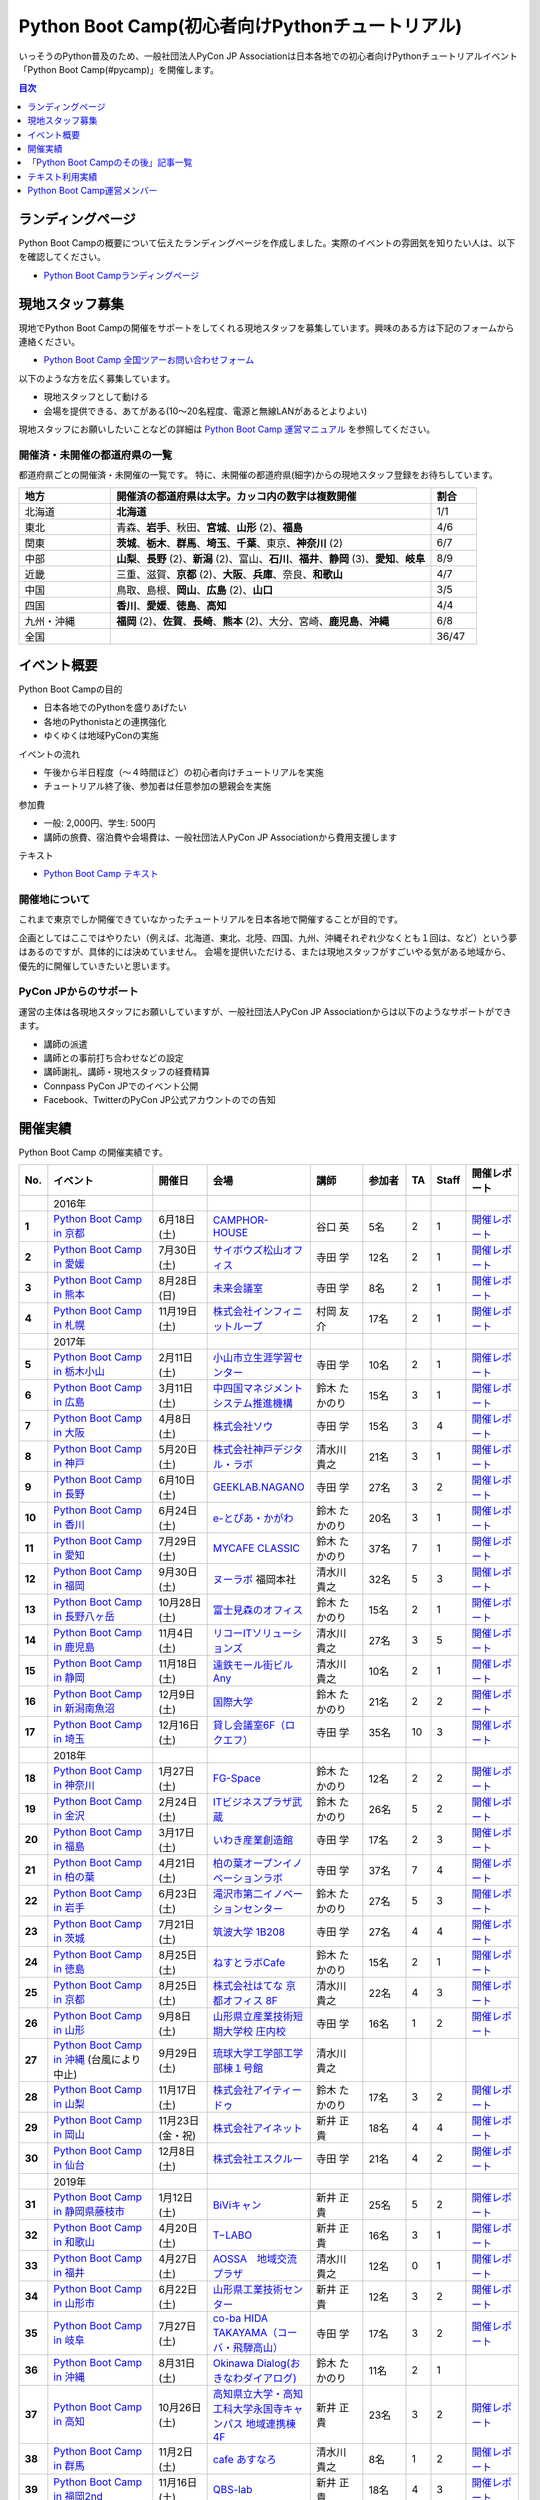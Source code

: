 ================================================
Python Boot Camp(初心者向けPythonチュートリアル)
================================================

.. image:: /_static/python-boot-camp-logo.png
   :width: 198
   :alt: Python Boot Camp ロゴ

いっそうのPython普及のため、一般社団法人PyCon JP Associationは日本各地での初心者向けPythonチュートリアルイベント「Python Boot Camp(#pycamp)」を開催します。

.. contents:: 目次
   :local:
   :depth: 1

ランディングページ
==================

Python Boot Campの概要について伝えたランディングページを作成しました。実際のイベントの雰囲気を知りたい人は、以下を確認してください。

- `Python Boot Campランディングページ <https://peraichi.com/landing_pages/view/pycamp>`_

現地スタッフ募集
================
現地でPython Boot Campの開催をサポートをしてくれる現地スタッフを募集しています。興味のある方は下記のフォームから連絡ください。

- `Python Boot Camp 全国ツアーお問い合わせフォーム`_

以下のような方を広く募集しています。

- 現地スタッフとして動ける
- 会場を提供できる、あてがある(10〜20名程度、電源と無線LANがあるとよりよい)

.. _Python Boot Camp 全国ツアーお問い合わせフォーム: https://docs.google.com/forms/d/1IANh21fievi_lyyQyL8II66RSxlVuHBdAhr05C1qv9c/viewform

現地スタッフにお願いしたいことなどの詳細は
`Python Boot Camp 運営マニュアル <https://pycamp.pycon.jp/organize/index.html>`_
を参照してください。

開催済・未開催の都道府県の一覧
------------------------------
都道府県ごとの開催済・未開催の一覧です。
特に、未開催の都道府県(細字)からの現地スタッフ登録をお待ちしています。

.. list-table::
   :header-rows: 1
   :widths: 20 70 10

   * - 地方
     - 開催済の都道府県は太字。カッコ内の数字は複数開催
     - 割合
   * - 北海道
     - **北海道**
     - 1/1
   * - 東北
     - 青森、**岩手**、秋田、**宮城**、**山形** (2)、**福島**
     - 4/6
   * - 関東
     - **茨城**、**栃木**、**群馬**、**埼玉**、**千葉**、東京、**神奈川** (2)
     - 6/7
   * - 中部
     - **山梨**、**長野** (2)、**新潟** (2)、富山、**石川**、**福井**、**静岡** (3)、**愛知**、**岐阜**
     - 8/9
   * - 近畿
     - 三重、滋賀、**京都** (2)、**大阪**、**兵庫**、奈良、**和歌山**
     - 4/7
   * - 中国
     - 鳥取、島根、**岡山**、**広島** (2)、**山口**
     - 3/5
   * - 四国
     - **香川**、**愛媛**、**徳島**、**高知**
     - 4/4
   * - 九州・沖縄
     - **福岡** (2)、**佐賀**、**長崎**、**熊本** (2)、大分、宮崎、**鹿児島**、**沖縄**
     - 6/8
   * - 全国
     -
     - 36/47

イベント概要
============

Python Boot Campの目的

- 日本各地でのPythonを盛りあげたい
- 各地のPythonistaとの連携強化
- ゆくゆくは地域PyConの実施

イベントの流れ

- 午後から半日程度（〜４時間ほど）の初心者向けチュートリアルを実施
- チュートリアル終了後、参加者は任意参加の懇親会を実施

参加費

- 一般: 2,000円、学生: 500円
- 講師の旅費、宿泊費や会場費は、一般社団法人PyCon JP Associationから費用支援します

テキスト

- `Python Boot Camp テキスト <https://pycamp.pycon.jp/textbook/index.html>`_


開催地について
--------------

これまで東京でしか開催できていなかったチュートリアルを日本各地で開催することが目的です。

企画としてはここではやりたい（例えば、北海道、東北、北陸、四国、九州、沖縄それぞれ少なくとも１回は、など）という夢はあるのですが、具体的には決めていません。
会場を提供いただける、または現地スタッフがすごいやる気がある地域から、優先的に開催していきたいと思います。

PyCon JPからのサポート
----------------------
運営の主体は各現地スタッフにお願いしていますが、一般社団法人PyCon JP Associationからは以下のようなサポートができます。

- 講師の派遣
- 講師との事前打ち合わせなどの設定
- 講師謝礼、講師・現地スタッフの経費精算
- Connpass PyCon JPでのイベント公開
- Facebook、TwitterのPyCon JP公式アカウントのでの告知

開催実績
========
Python Boot Camp の開催実績です。

.. list-table::
   :header-rows: 1
   :widths: 3 20 10 18 10 8 4 4 10
   :stub-columns: 1

   * - No.
     - イベント
     - 開催日
     - 会場
     - 講師
     - 参加者
     - TA
     - Staff
     - 開催レポート
   * -
     - 2016年
     -
     -
     -
     -
     -
     -
     -
   * - 1
     - `Python Boot Camp in 京都 <https://pyconjp.connpass.com/event/33014/>`__
     - 6月18日(土)
     - `CAMPHOR- HOUSE <https://camph.net/>`_
     - 谷口 英
     - 5名
     - 2
     - 1
     - `開催レポート <https://pyconjp.blogspot.jp/2016/06/python-boot-camp-in-kyoto.html>`__
   * - 2
     - `Python Boot Camp in 愛媛 <https://pyconjp.connpass.com/event/34564/>`_
     - 7月30日(土)
     - `サイボウズ松山オフィス <http://cybozu.co.jp/company/info/map_tokyo.html#matsuyama>`_
     - 寺田 学
     - 12名
     - 2
     - 1
     - `開催レポート <https://pyconjp.blogspot.jp/2016/07/python-boot-camp-in.html>`__
   * - 3
     - `Python Boot Camp in 熊本 <https://pyconjp.connpass.com/event/36773/>`_
     - 8月28日(日)
     - `未来会議室 <http://mirai-k.or.jp/access/>`_
     - 寺田 学
     - 8名
     - 2
     - 1
     - `開催レポート <https://pyconjp.blogspot.jp/2016/08/python-boot-camp-in-kumamoto.html>`__
   * - 4
     - `Python Boot Camp in 札幌 <https://pyconjp.connpass.com/event/43134/>`_
     - 11月19日(土)
     - `株式会社インフィニットループ <http://www.infiniteloop.co.jp/special/room.php>`_
     - 村岡 友介
     - 17名
     - 2
     - 1
     - `開催レポート <https://pyconjp.blogspot.jp/2016/12/python-boot-camp-in-sapporo.html>`__
   * -
     - 2017年
     -
     -
     -
     -
     -
     -
     -
   * - 5
     - `Python Boot Camp in 栃木小山 <https://pyconjp.connpass.com/event/47757/>`_
     - 2月11日(土)
     - `小山市立生涯学習センター <http://www.oyama-gakushuucenter.jp/>`_
     - 寺田 学
     - 10名
     - 2
     - 1
     - `開催レポート <https://pyconjp.blogspot.jp/2017/02/python-boot-camp-in-tochigioyama.html>`__
   * - 6
     - `Python Boot Camp in 広島 <https://pyconjp.connpass.com/event/50095/>`_
     - 3月11日(土)
     - `中四国マネジメントシステム推進機構 <http://www.ms-kikoh.or.jp/>`_
     - 鈴木 たかのり
     - 15名
     - 3
     - 1
     - `開催レポート <https://pyconjp.blogspot.jp/2017/03/python-boot-camp-in-hiroshima.html>`__
   * - 7
     - `Python Boot Camp in 大阪 <https://pyconjp.connpass.com/event/52480/>`_
     - 4月8日(土)
     - `株式会社ソウ <https://sou-co.jp/>`_
     - 寺田 学
     - 15名
     - 3
     - 4
     - `開催レポート <https://pyconjp.blogspot.jp/2017/04/python-boot-camp-in.html>`__
   * - 8
     - `Python Boot Camp in 神戸 <https://pyconjp.connpass.com/event/55110/>`_
     - 5月20日(土)
     - `株式会社神戸デジタル・ラボ <http://www.kdl.co.jp/company/access/>`_
     - 清水川 貴之
     - 21名
     - 3
     - 1
     - `開催レポート <https://pyconjp.blogspot.jp/2017/05/python-boot-camp-in-kobe.html>`__
   * - 9
     - `Python Boot Camp in 長野 <https://pyconjp.connpass.com/event/55693/>`_
     - 6月10日(土)
     - `GEEKLAB.NAGANO <http://geeklab-nagano.com/>`_
     - 寺田 学
     - 27名
     - 3
     - 2
     - `開催レポート <https://pyconjp.blogspot.jp/2017/06/python-boot-camp-in-nagano.html>`__
   * - 10
     - `Python Boot Camp in 香川 <https://pyconjp.connpass.com/event/56141/>`_
     - 6月24日(土)
     - `e-とぴあ・かがわ <https://www.e-topia-kagawa.jp/>`_
     - 鈴木 たかのり
     - 20名
     - 3
     - 1
     - `開催レポート <https://pyconjp.blogspot.jp/2017/06/python-boot-camp-in-kagawa.html>`__
   * - 11
     - `Python Boot Camp in 愛知 <https://pyconjp.connpass.com/event/60165/>`_
     - 7月29日(土)
     - `MYCAFE CLASSIC <https://mycafe.jp/branch/mycafe-classic>`_
     - 鈴木 たかのり
     - 37名
     - 7
     - 1
     - `開催レポート <https://pyconjp.blogspot.jp/2017/08/python-boot-camp-in-aichi.html>`__
   * - 12
     - `Python Boot Camp in 福岡 <https://pyconjp.connpass.com/event/62769/>`_
     - 9月30日(土)
     - `ヌーラボ <https://nulab-inc.com/ja/>`_ 福岡本社
     - 清水川 貴之
     - 32名
     - 5
     - 3
     - `開催レポート <https://pyconjp.blogspot.jp/2017/10/python-boot-camp-in.html>`__
   * - 13
     - `Python Boot Camp in 長野八ヶ岳 <https://pyconjp.connpass.com/event/66747/>`_
     - 10月28日(土)
     - `富士見森のオフィス <http://www.morino-office.com/>`_
     - 鈴木 たかのり
     - 15名
     - 2
     - 1
     - `開催レポート <https://pyconjp.blogspot.jp/2017/11/python-boot-camp-in.html>`__
   * - 14
     - `Python Boot Camp in 鹿児島 <https://pyconjp.connpass.com/event/67709/>`_
     - 11月4日(土)
     - `リコーITソリューションズ <http://www.nangokubld.jp/center/access.html>`_
     - 清水川 貴之
     - 27名
     - 3
     - 5
     - `開催レポート <https://pyconjp.blogspot.jp/2017/11/pycamp-in-kagoshima-report.html>`__
   * - 15
     - `Python Boot Camp in 静岡 <https://pyconjp.connpass.com/event/67533/>`_
     - 11月18日(土)
     - `遠鉄モール街ビル Any <https://www.any-h.jp/>`_
     - 清水川 貴之
     - 10名
     - 2
     - 1
     - `開催レポート <https://pyconjp.blogspot.jp/2017/12/pycamp-in-shizuoka-report.html>`__
   * - 16
     - `Python Boot Camp in 新潟南魚沼 <https://pyconjp.connpass.com/event/69431/>`_
     - 12月9日(土)
     - `国際大学 <https://www.iuj.ac.jp/jp/>`_
     - 鈴木 たかのり
     - 21名
     - 2
     - 2
     - `開催レポート <https://pyconjp.blogspot.jp/2017/12/python-boot-camp-in-minamiuonuma-report.html>`__
   * - 17
     - `Python Boot Camp in 埼玉 <https://pyconjp.connpass.com/event/69433/>`_
     - 12月16日(土)
     - `貸し会議室6F（ロクエフ） <https://office6f.com>`_
     - 寺田 学
     - 35名
     - 10
     - 3
     - `開催レポート <https://pyconjp.blogspot.jp/2017/12/python-boot-camp-in-saitama.html>`__
   * -
     - 2018年
     -
     -
     -
     -
     -
     -
     -
   * - 18
     - `Python Boot Camp in 神奈川 <https://pyconjp.connpass.com/event/71908/>`_
     - 1月27日(土)
     - `FG-Space <https://www.fg-space.com/>`_
     - 鈴木 たかのり
     - 12名
     - 2
     - 2
     - `開催レポート <https://pyconjp.blogspot.jp/2018/02/python-boot-camp-in-kanagawa-report.html>`__
   * - 19
     - `Python Boot Camp in 金沢 <https://pyconjp.connpass.com/event/74767/>`_
     - 2月24日(土)
     - `ITビジネスプラザ武蔵 <http://www.bp-musashi.jp/>`_
     - 鈴木 たかのり
     - 26名
     - 5
     - 2
     - `開催レポート <https://pyconjp.blogspot.jp/2018/03/python-boot-camp-in-kanazawa-report.html>`__
   * - 20
     - `Python Boot Camp in 福島 <https://pyconjp.connpass.com/event/75923/>`_
     - 3月17日(土)
     - `いわき産業創造館 <http://iwaki-sansoukan.com/>`_
     - 寺田 学
     - 17名
     - 2
     - 3
     - `開催レポート <https://pyconjp.blogspot.jp/2018/03/python-boot-camp-in-fukushima-report.html>`__
   * - 21
     - `Python Boot Camp in 柏の葉 <https://pyconjp.connpass.com/event/81251/>`_
     - 4月21日(土)
     - `柏の葉オープンイノベーションラボ <http://kashiwanoha-smartcity.com/facility/koil.html>`_
     - 寺田 学
     - 37名
     - 7
     - 4
     - `開催レポート <http://pyconjp.blogspot.com/2018/06/pycamp-in-kashiwanoha-report.html>`__
   * - 22
     - `Python Boot Camp in 岩手 <https://pyconjp.connpass.com/event/86461/>`_
     - 6月23日(土)
     - `滝沢市第二イノベーションセンター <http://www.tiic.jp/>`_
     - 鈴木 たかのり
     - 27名
     - 5
     - 3
     - `開催レポート <https://pyconjp.blogspot.com/2018/07/pycamp-in-iwate-report.html>`__
   * - 23
     - `Python Boot Camp in 茨城 <https://pyconjp.connpass.com/event/89445/>`_
     - 7月21日(土)
     - `筑波大学 1B208 <https://www.tsukuba.ac.jp/>`_
     - 寺田 学
     - 27名
     - 4
     - 4
     - `開催レポート <https://pyconjp.blogspot.com/2018/08/pycamp-in-ibaraki-report.html>`__
   * - 24
     - `Python Boot Camp in 徳島 <https://pyconjp.connpass.com/event/87968/>`_
     - 8月25日(土)
     - `ねすとラボCafe <http://nest-lab.net/>`_
     - 鈴木 たかのり
     - 15名
     - 2
     - 1
     - `開催レポート <https://pyconjp.blogspot.com/2018/09/pycamp-in-tokushima-report.html>`__
   * - 25
     - `Python Boot Camp in 京都 <https://pyconjp.connpass.com/event/94170/>`__
     - 8月25日(土)
     - `株式会社はてな 京都オフィス 8F <http://hatenacorp.jp/information/outline>`_
     - 清水川 貴之
     - 22名
     - 4
     - 3
     - `開催レポート <https://pyconjp.blogspot.com/2018/09/pycamp-in-kyoto-report.html>`__
   * - 26
     - `Python Boot Camp in 山形 <https://pyconjp.connpass.com/event/89157/>`_
     - 9月8日(土)
     - `山形県立産業技術短期大学校 庄内校 <http://www.shonai-cit.ac.jp/>`_
     - 寺田 学
     - 16名
     - 1
     - 2
     - `開催レポート <https://pyconjp.blogspot.com/2018/10/python-boot-camp-in-yamagata.html>`__
   * - 27
     - `Python Boot Camp in 沖縄 <https://pyconjp.connpass.com/event/96844/>`__ (台風により中止)
     - 9月29日(土)
     - `琉球大学工学部工学部棟１号館 <https://ie.u-ryukyu.ac.jp/>`_
     - 清水川 貴之
     -
     -
     -
     -
   * - 28
     - `Python Boot Camp in 山梨 <https://pyconjp.connpass.com/event/103507/>`_
     - 11月17日(土)
     - `株式会社アイティードゥ <http://itdo.jp/company/access/>`_
     - 鈴木 たかのり
     - 17名
     - 3
     - 2
     - `開催レポート <https://pyconjp.blogspot.com/2018/12/pycamp-in-yamanashi-report.html>`__
   * - 29
     - `Python Boot Camp in 岡山 <https://pyconjp.connpass.com/event/103539/>`_
     - 11月23日(金・祝)
     - `株式会社アイネット <https://www.inet88.co.jp/>`_
     - 新井 正貴
     - 18名
     - 4
     - 4
     - `開催レポート <https://pyconjp.blogspot.com/2018/11/pycamp-in-okayama-report.html>`__
   * - 30
     - `Python Boot Camp in 仙台 <https://pyconjp.connpass.com/event/104080/>`_
     - 12月8日(土)
     - `株式会社エスクルー <http://s-crew.jpn.com/>`_
     - 寺田 学
     - 21名
     - 4
     - 2
     - `開催レポート <https://pyconjp.blogspot.com/2018/12/pycamp-in-sendai-report..html>`__
   * -
     - 2019年
     - 
     - 
     - 
     - 
     - 
     - 
     - 
   * - 31
     - `Python Boot Camp in 静岡県藤枝市 <https://pyconjp.connpass.com/event/106920/>`_
     - 1月12日(土)
     - `BiViキャン <https://www.bivicam.jp/>`_
     - 新井 正貴
     - 25名
     - 5
     - 2
     - `開催レポート <https://pyconjp.blogspot.com/2019/01/pycamp-in-fujieda-report.html>`__
   * - 32
     - `Python Boot Camp in 和歌山 <https://pyconjp.connpass.com/event/120116/>`_
     - 4月20日(土)
     - `T−LABO <https://tlabomisono.com/>`_
     - 新井 正貴
     - 16名
     - 3
     - 1
     - `開催レポート <https://pyconjp.blogspot.com/2019/05/python-boot-camp-in-wakayama.html>`__
   * - 33
     - `Python Boot Camp in 福井 <https://pyconjp.connpass.com/event/119978/>`_
     - 4月27日(土)
     - `AOSSA　地域交流プラザ <http://www.kouryu.fukui.jp/?page_id=14>`_
     - 清水川 貴之
     - 12名
     - 0
     - 1
     - `開催レポート <https://pyconjp.blogspot.com/2019/05/pycamp-in-fukui-report.html>`__
   * - 34
     - `Python Boot Camp in 山形市 <https://pyconjp.connpass.com/event/130348/>`_
     - 6月22日(土)
     - `山形県工業技術センター <http://www.yrit.pref.yamagata.jp/>`_
     - 新井 正貴
     - 12名
     - 3
     - 2
     - `開催レポート <https://pyconjp.blogspot.com/2019/06/pycamp-in-yamagata-shi.html>`__
   * - 35
     - `Python Boot Camp in 岐阜 <https://pyconjp.connpass.com/event/134229/>`_
     - 7月27日(土)
     - `co-ba HIDA TAKAYAMA（コーバ・飛騨高山） <https://co-ba.net/hidatakayama/>`_
     - 寺田 学
     - 17名
     - 3
     - 2
     - `開催レポート <https://pyconjp.blogspot.com/2019/07/python-boot-camp-ingifu.html>`__
   * - 36
     - `Python Boot Camp in 沖縄 <https://pyconjp.connpass.com/event/139247/>`__
     - 8月31日(土)
     - `Okinawa Dialog(おきなわダイアログ) <http://okinawadialog.com/about/>`_
     - 鈴木 たかのり
     - 11名
     - 2
     - 1
     -
   * - 37
     - `Python Boot Camp in 高知 <https://pyconjp.connpass.com/event/143287/>`__
     - 10月26日(土)
     - `高知県立大学・高知工科大学永国寺キャンパス 地域連携棟4F <https://www.kocopla.jp/access/>`_
     - 新井 正貴
     - 23名
     - 3
     - 2
     - `開催レポート <https://pyconjp.blogspot.com/2019/11/pycon-boot-camp-in-kochi.html>`__
   * - 38
     - `Python Boot Camp in 群馬 <https://pyconjp.connpass.com/event/143290/>`__
     - 11月2日(土)
     - `cafe あすなろ <http://cafe-asunaro.com/>`_
     - 清水川 貴之
     - 8名
     - 1
     - 2
     - `開催レポート <https://pyconjp.blogspot.com/2019/11/python-boot-camp-in-gunma.html>`_
   * - 39
     - `Python Boot Camp in 福岡2nd <https://pyconjp.connpass.com/event/143786/>`__
     - 11月16日(土)
     - `QBS-lab <https://www.qdenbs.com/news/archives/26.html>`_
     - 新井 正貴
     - 18名
     - 4
     - 3
     - `開催レポート <https://pyconjp.blogspot.com/2019/12/pycamp-in-fukuoka2nd-report.html>`__
   * - 40
     - `Python Boot Camp in 熊本 <https://pyconjp.connpass.com/event/143197/>`__
     - 12月7日(土)
     - `びぶれす熊日会館 Innovation Studio <https://bista.kumanichi.com/>`_
     - 鈴木 たかのり
     - 15名
     - 2
     - 3
     - `開催レポート <https://pyconjp.blogspot.com/2019/12/pycamp-in-kumamoto2nd-report.html>`__
   * -
     - 2020年
     -
     -
     -
     -
     -
     -
     -
   * - 41
     - `Python Boot Camp in 長崎 <https://pyconjp.connpass.com/event/158803/>`__
     - 2月8日(土)
     - `ミライON図書館 <https://miraionlibrary.jp/>`_
     - 寺田 学
     - 18名
     - 4
     - 1
     - `開催レポート <https://pyconjp.blogspot.com/2020/03/python-boot-camp-in-nagasaki.html>`__
   * - 42
     - `Python Boot Camp in 福島県郡山市 <https://pyconjp.connpass.com/event/159583/>`__ (新型コロナウイルスの影響により中止)
     - 3月14日(土)
     - `市民交流プラザ 第３会議室 <http://www.big-i.co.jp/>`_
     - 清水川 貴之
     - 25名(予定)
     - 7
     - 5
     -
   * -
     - 2021年
     -
     -
     -
     -
     -
     -
     -
   * - 43
     - `Python Boot Camp in 鎌倉 <https://pyconjp.connpass.com/event/191650/>`__ (新型コロナウイルスの影響により中止)
     - 1月16日(土)
     - `HATSU鎌倉 <https://www.pref.kanagawa.jp/osirase/0604/hatsu/>`_
     - 新井 正貴
     - 15名(予定)
     - 3
     - 2
     -
   * - 44
     - `Python Boot Camp in 山口 <https://pyconjp.connpass.com/event/205993/>`__
     - 12月4日(土)
     - `コワーキングスペースカラム <https://www.cws-column.net/>`_
     - 清水川 貴之
     - 6名
     - 3
     - 1
     - `開催レポート <https://pyconjp.blogspot.com/2022/01/pycamp-in-yamaguchi-report.html>`__
   * -
     - 2022年
     -
     -
     -
     -
     -
     -
     -
   * - 45
     - `Python Boot Camp in 佐賀 <https://pyconjp.connpass.com/event/244411/>`__
     - 5月28日(土)
     - `LIGHTHOUSE <https://me-lighthouse.com/>`_
     - 清水川 貴之
     - 16名
     - 2
     - 2
     - `開催レポート <https://pyconjp.blogspot.com/2022/08/pycamp-in-saga-report.html>`__
   * - 46
     - `Python Boot Camp in 広島2nd <https://pyconjp.connpass.com/event/248048/>`__
     - 7月9日(土)
     - `ふれあい貸し会議室　広島A <https://www.instabase.jp/space/6843195850?catalog=true>`_
     - 鈴木 たかのり
     - 12名
     - 6
     - 2
     - `開催レポート <https://pyconjp.blogspot.com/2022/07/pycamp-in-hiroshima2-report.html>`__
   * - 47
     - `Python Boot Camp in 静岡県沼津市 <https://pyconjp.connpass.com/event/251468/>`__
     - 9月3日(土)
     - `静岡県総合コンベンション施設 プラサ ヴェルデ <https://www.plazaverde.jp/>`_
     - 新井 正貴
     - 10名(予定)
     - 3
     - 2
     - `開催レポート <https://pyconjp.blogspot.com/2022/09/pycamp-in-shizuoka-numazu-report.html>`__
   * - 48
     - `Python Boot Camp in 新潟2nd <https://pyconjp.connpass.com/event/255600/>`__
     - 9月17日(土)
     - `新潟県ITイノベーション拠点施設 NINNO <https://www.google.com/maps/place/NINNO+(%E3%83%8B%E3%83%BC%E3%83%8E)+(%E6%96%B0%E6%BD%9F%E7%9C%8C%E3%82%A4%E3%83%8E%E3%83%99%E3%83%BC%E3%82%B7%E3%83%A7%E3%83%B3%E3%82%B9%E3%83%9A%E3%83%BC%E3%82%B9)/@37.9106675,139.0610354,17z/data=!3m1!4b1!4m5!3m4!1s0x5ff4c917dd7814bb:0x93cb69e0170aef0a!8m2!3d37.9106675!4d139.0632241?q=NINNO&rlz=1C5CHFA_enJP1005JP1005&uact=5&gs_lcp=Cgdnd3Mtd2l6EAMyBQgAEIAEMgcIABCABBAEMgcIABCABBAEMgcIABCABBAEMgcIABCABBAEMgcIABCABBAEMgcIABCABBAEMgcIABCABBAEMgkIABCABBAEEAoyBwgAEIAEEAQ6DQgAEIAEELEDEIMBEAQ6CggAEIAEELEDEAQ6BAgAEEM6BwgAELEDEEM6CAgAEIAEELEDOgoIABCABBDJAxAEOgUIABCSA0oFCDwSATFKBAhBGABKBAhGGABQAFicDmDpEGgBcAF4AIABgQGIAY4FkgEDMi40mAEAoAEBwAEB&um=1&ie=UTF-8&sa=X&ved=2ahUKEwif19H62az5AhVIfN4KHZdpBnMQ_AUoBHoECAIQBg&shorturl=1>`_
     - 寺田 学
     - 20名(予定)
     -
     - 3
     -

Python Boot Camp Map
--------------------

.. raw:: html

   <iframe src="https://www.google.com/maps/d/u/0/embed?mid=1UnriKXo-ZgqOELpMqZz3g3l7Yws" width="640" height="640"></iframe>

「Python Boot Campのその後」記事一覧
====================================

Python Boot Campから生まれた、またはPython Boot Campを開催したコミュニティの主催者にインタビューした記事の一覧です。

.. list-table::
   :header-rows: 1
   :widths: 10 15 30

   * - 地域名
     - コミュニティ名
     - 記事URL
   * - 山梨
     - shingen.py
     - `Python Boot Campその後 ― Shingen.py <https://pyconjp.blogspot.com/2020/12/after-pycamp-shingen-py.html>`_
   * - 香川
     - UDONPy
     - `Python Boot Campその後 ― UDONPy <https://pyconjp.blogspot.com/2020/12/after-pycamp-udonpy.html>`_
   * - 神奈川
     - Shonan.py
     - `Python Boot Campその後 ― Shonan.py <https://pyconjp.blogspot.com/2020/11/after-pycamp-shonan-py.html.html>`_
   * - 広島
     - すごい広島 with Python
     - `Python Boot Campその後 ― すごい広島 with Python <https://pyconjp.blogspot.com/2020/09/after-pycamp-sugoi-hiroshima-with-python.html>`_
   * - 岡山
     - 岡山Python勉強会
     - `Python Boot Campその後 ― 岡山Python勉強会 <https://pyconjp.blogspot.com/2020/08/after-pycamp-okayama-python-benkyokai.html>`_
   * - 岐阜
     - 飛騨高山Pythonの会
     - `Python Boot Campその後 ― 飛騨高山Pythonの会 <https://pyconjp.blogspot.com/2020/06/after-pycamp-hidatakayama-python-kai.html>`_

テキスト利用実績
================
`Python Boot Camp のテキスト <https://pycamp.pycon.jp/textbook/index.html>`_ を利用した勉強会の実績です。

* 2016年8月6日(土) `Python Boot Camp for ishiilab <http://hr-sano.net/blog/2016/08/08/python-boot-camp-for-ishiilab/>`_
* 2017年4月16日(日) `尾道Python3入門勉強会(もくもく会) <https://onomiti-frontend.connpass.com/event/52409/>`_
* 2017年8月26日(土) `オトナのPython Boot Camp@未来会議室 <https://otona.connpass.com/event/62537/>`_ (`開催報告ブログ <http://otona.pro/post/20170826python/>`_)
* 2017年12月6日(水) `文教大学「初めてのPython」 <https://blog.freegufo.com/page/118>`_
* 2018年6月9日(土) `オトナのPython Boot Camp@未来会議室 #2 <https://otona.connpass.com/event/86094/>`_

Python Boot Camp のテキストを利用したイベントがあったら、ぜひこのページで紹介させてください。下記のフォームから連絡をお願いします。

* `Python Boot Campのテキスト利用実績登録フォーム <https://docs.google.com/forms/d/e/1FAIpQLSdjqaZMSNQbDRGajkFYiYK2H6Q6NHwCl4oKI7SmO7ykLVQW5w/viewform>`_

Python Boot Camp運営メンバー
============================
Python Boot Campの現地での開催をPyCon JP Associationの運営メンバー、理事がサポートします。
各運営メンバー、理事のプロフィールは以下のリンクを参照してください。

* :ref:`ryu22e-profile`
* :ref:`kobatomo-profile`
* :ref:`takanory-profile`
